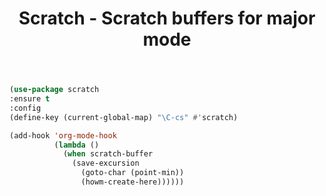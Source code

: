 
#+TITLE: Scratch - Scratch buffers for major mode


#+BEGIN_SRC emacs-lisp
(use-package scratch
:ensure t
:config
(define-key (current-global-map) "\C-cs" #'scratch)

(add-hook 'org-mode-hook
          (lambda ()
            (when scratch-buffer
              (save-excursion
                (goto-char (point-min))
                (howm-create-here))))))


#+END_SRC
